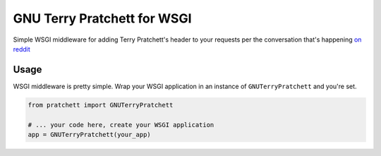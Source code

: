 ============================
GNU Terry Pratchett for WSGI
============================

Simple WSGI middleware for adding Terry Pratchett's header to your requests per
the conversation that's happening `on reddit`_

.. _on reddit: https://www.reddit.com/r/discworld/comments/2yt9j6/gnu_terry_pratchett


-----
Usage
-----

WSGI middleware is pretty simple.  Wrap your WSGI application in an instance of
``GNUTerryPratchett`` and you're set.

.. code-block:: python

    from pratchett import GNUTerryPratchett

    # ... your code here, create your WSGI application
    app = GNUTerryPratchett(your_app)
